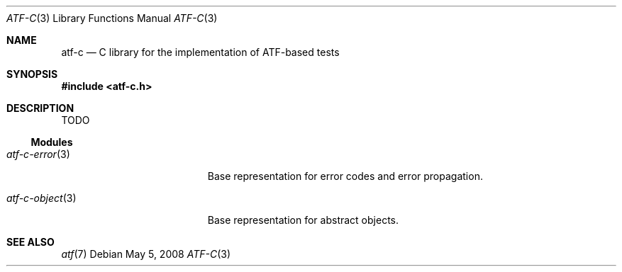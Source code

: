 .\"
.\" Automated Testing Framework (atf)
.\"
.\" Copyright (c) 2008 The NetBSD Foundation, Inc.
.\" All rights reserved.
.\"
.\" Redistribution and use in source and binary forms, with or without
.\" modification, are permitted provided that the following conditions
.\" are met:
.\" 1. Redistributions of source code must retain the above copyright
.\"    notice, this list of conditions and the following disclaimer.
.\" 2. Redistributions in binary form must reproduce the above copyright
.\"    notice, this list of conditions and the following disclaimer in the
.\"    documentation and/or other materials provided with the distribution.
.\"
.\" THIS SOFTWARE IS PROVIDED BY THE NETBSD FOUNDATION, INC. AND
.\" CONTRIBUTORS ``AS IS'' AND ANY EXPRESS OR IMPLIED WARRANTIES,
.\" INCLUDING, BUT NOT LIMITED TO, THE IMPLIED WARRANTIES OF
.\" MERCHANTABILITY AND FITNESS FOR A PARTICULAR PURPOSE ARE DISCLAIMED.
.\" IN NO EVENT SHALL THE FOUNDATION OR CONTRIBUTORS BE LIABLE FOR ANY
.\" DIRECT, INDIRECT, INCIDENTAL, SPECIAL, EXEMPLARY, OR CONSEQUENTIAL
.\" DAMAGES (INCLUDING, BUT NOT LIMITED TO, PROCUREMENT OF SUBSTITUTE
.\" GOODS OR SERVICES; LOSS OF USE, DATA, OR PROFITS; OR BUSINESS
.\" INTERRUPTION) HOWEVER CAUSED AND ON ANY THEORY OF LIABILITY, WHETHER
.\" IN CONTRACT, STRICT LIABILITY, OR TORT (INCLUDING NEGLIGENCE OR
.\" OTHERWISE) ARISING IN ANY WAY OUT OF THE USE OF THIS SOFTWARE, EVEN
.\" IF ADVISED OF THE POSSIBILITY OF SUCH DAMAGE.
.\"
.Dd May 5, 2008
.Dt ATF-C 3
.Os
.Sh NAME
.Nm atf-c
.Nd C library for the implementation of ATF-based tests
.Sh SYNOPSIS
.In atf-c.h
.Sh DESCRIPTION
TODO
.Ss Modules
.Bl -tag -width atfXcXobjectXXXXX
.It Xr atf-c-error 3
Base representation for error codes and error propagation.
.It Xr atf-c-object 3
Base representation for abstract objects.
.Sh SEE ALSO
.Xr atf 7
